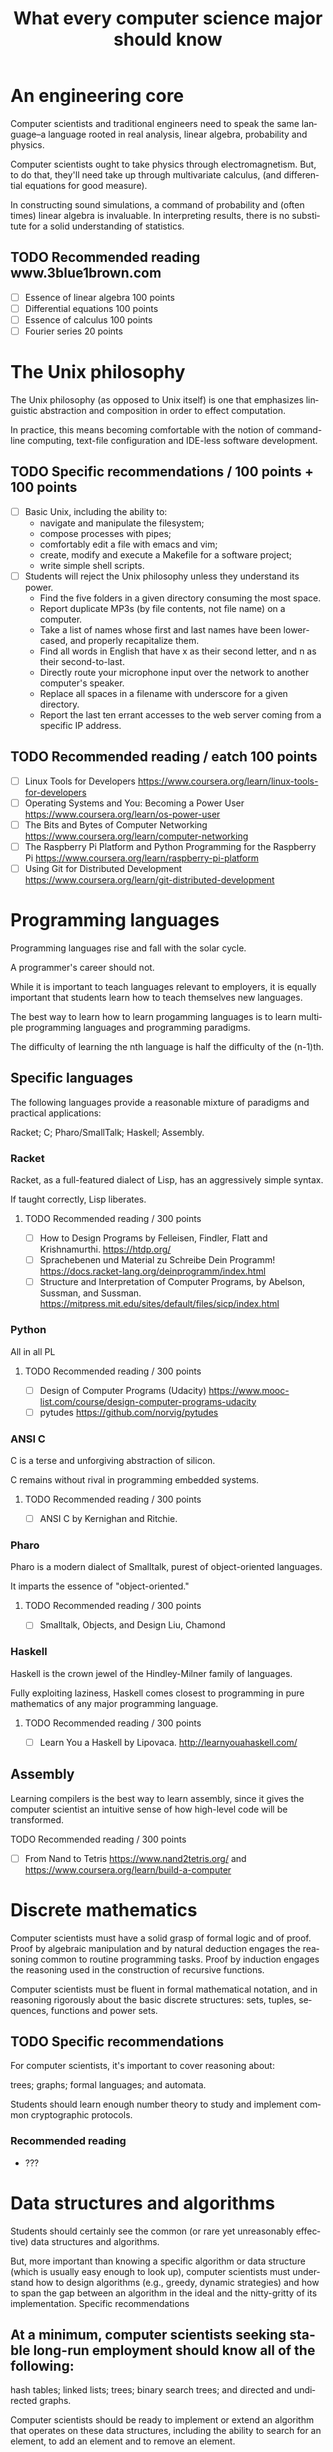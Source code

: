 
#+TITLE: What every computer science major should know

#+CATEGORY: LEARNING FUNNEL

* An engineering core
  Computer scientists and traditional engineers need to speak the same
  language--a language rooted in real analysis, linear algebra,
  probability and physics.

  Computer scientists ought to take physics through
  electromagnetism. But, to do that, they'll need take up through
  multivariate calculus, (and differential equations for good
  measure).

  In constructing sound simulations, a command of probability and
  (often times) linear algebra is invaluable. In interpreting results,
  there is no substitute for a solid understanding of statistics.


** TODO Recommended reading www.3blue1brown.com
   - [ ] Essence of linear algebra 100 points
   - [ ] Differential equations 100 points
   - [ ] Essence of calculus    100 points
   - [ ] Fourier series 20 points


* The Unix philosophy
   The Unix philosophy (as opposed to Unix itself) is one that
   emphasizes linguistic abstraction and composition in order to
   effect computation.

   In practice, this means becoming comfortable with the notion of
   command-line computing, text-file configuration and IDE-less
   software development.

** TODO Specific recommendations / 100 points + 100 points
   - [ ] Basic Unix, including the ability to:
     - navigate and manipulate the filesystem;
     - compose processes with pipes;
     - comfortably edit a file with emacs and vim;
     - create, modify and execute a Makefile for a software project;
     - write simple shell scripts.

   - [ ] Students will reject the Unix philosophy unless they understand its power.
	 - Find the five folders in a given directory consuming the most space.
     - Report duplicate MP3s (by file contents, not file name) on a computer.
     - Take a list of names whose first and last names have been lower-cased, and properly recapitalize them.
     - Find all words in English that have x as their second letter, and n as their second-to-last.
     - Directly route your microphone input over the network to another computer's speaker.
     - Replace all spaces in a filename with underscore for a given directory.
     - Report the last ten errant accesses to the web server coming from a specific IP address.

** TODO Recommended reading / eatch 100 points
   - [ ] Linux Tools for Developers https://www.coursera.org/learn/linux-tools-for-developers
   - [ ] Operating Systems and You: Becoming a Power User https://www.coursera.org/learn/os-power-user
   - [ ] The Bits and Bytes of Computer Networking https://www.coursera.org/learn/computer-networking
   - [ ] The Raspberry Pi Platform and Python Programming for the Raspberry Pi https://www.coursera.org/learn/raspberry-pi-platform
   - [ ] Using Git for Distributed Development https://www.coursera.org/learn/git-distributed-development

*  Programming languages

  Programming languages rise and fall with the solar cycle.

  A programmer's career should not.

  While it is important to teach languages relevant to employers, it
  is equally important that students learn how to teach themselves new
  languages.

  The best way to learn how to learn progamming languages is to learn
  multiple programming languages and programming paradigms.

  The difficulty of learning the nth language is half the difficulty
  of the (n-1)th.

** Specific languages

   The following languages provide a reasonable mixture of paradigms
   and practical applications:

   Racket;
   C;
   Pharo/SmallTalk;
   Haskell;
   Assembly.

*** Racket

	Racket, as a full-featured dialect of Lisp, has an aggressively simple syntax.

	If taught correctly, Lisp liberates.

**** TODO Recommended reading / 300 points
	 - [ ] How to Design Programs by Felleisen, Findler, Flatt and Krishnamurthi.  https://htdp.org/
	 - [ ] Sprachebenen und Material zu Schreibe Dein Programm! https://docs.racket-lang.org/deinprogramm/index.html
	 - [ ] Structure and Interpretation of Computer Programs, by Abelson, Sussman, and Sussman. https://mitpress.mit.edu/sites/default/files/sicp/index.html

*** Python

	All in all PL

**** TODO Recommended reading / 300 points
   - [ ] Design of Computer Programs (Udacity) https://www.mooc-list.com/course/design-computer-programs-udacity
   - [ ] pytudes https://github.com/norvig/pytudes

*** ANSI C

	C is a terse and unforgiving abstraction of silicon.

	C remains without rival in programming embedded systems.

**** TODO Recommended reading / 300 points
	 - [ ] ANSI C by Kernighan and Ritchie.


*** Pharo

  Pharo is a modern dialect of Smalltalk, purest of object-oriented languages.

  It imparts the essence of "object-oriented."

**** TODO Recommended reading /  300 points
     - [ ] Smalltalk, Objects, and Design Liu, Chamond


*** Haskell

	Haskell is the crown jewel of the Hindley-Milner family of languages.

	Fully exploiting laziness, Haskell comes closest to programming in
	pure mathematics of any major programming language.

**** TODO Recommended reading / 300 points
     - [ ] Learn You a Haskell by Lipovaca. http://learnyouahaskell.com/

** Assembly

   Learning compilers is the best way to learn assembly, since it
   gives the computer scientist an intuitive sense of how high-level
   code will be transformed.

**** TODO Recommended reading /  300 points
	 - [ ] From Nand to Tetris https://www.nand2tetris.org/ and https://www.coursera.org/learn/build-a-computer



* Discrete mathematics

  Computer scientists must have a solid grasp of formal logic and of
  proof. Proof by algebraic manipulation and by natural deduction
  engages the reasoning common to routine programming tasks. Proof by
  induction engages the reasoning used in the construction of
  recursive functions.

  Computer scientists must be fluent in formal mathematical notation,
  and in reasoning rigorously about the basic discrete structures:
  sets, tuples, sequences, functions and power sets.

** TODO Specific recommendations

   For computer scientists, it's important to cover reasoning about:

    trees;
    graphs;
    formal languages; and
    automata.

	Students should learn enough number theory to study and implement
	common cryptographic protocols.

*** Recommended reading
	- ???

* Data structures and algorithms

  Students should certainly see the common (or rare yet unreasonably
  effective) data structures and algorithms.

  But, more important than knowing a specific algorithm or data
  structure (which is usually easy enough to look up), computer
  scientists must understand how to design algorithms (e.g., greedy,
  dynamic strategies) and how to span the gap between an algorithm in
  the ideal and the nitty-gritty of its implementation.  Specific
  recommendations

** At a minimum, computer scientists seeking stable long-run employment should know all of the following:

    hash tables;
    linked lists;
    trees;
    binary search trees; and
    directed and undirected graphs.

	Computer scientists should be ready to implement or extend an
	algorithm that operates on these data structures, including the
	ability to search for an element, to add an element and to remove
	an element.

	For completeness, computer scientists should know both the imperative and functional versions of each algorithm.

*** TODO Recommended reading / 300 points
	- [ ] Pearls of Functional Algorithm Design Book by Richard S. Bird

* Artificial intelligence

  If for no other reason than its outsized impact on the early history
  of computing, computer scientists should study artificial
  intelligence.

  While the original dream of intelligent machines seems far off,
  artificial intelligence spurred a number of practical fields, such as
  machine learning, data mining and natural language processing.

** TODO Recommended reading / 300 points
   - [ ] Artificial Intelligence by Russell and Norvig.
   - [ ] Introduction to Artificial Intelligence (Udacity) https://www.mooc-list.com/course/introduction-artificial-intelligence-udacity


* Machine learning

  Aside from its outstanding technical merits, the sheer number of job
  openings for "relevance engineer," indicates that every computer
  scientist should grasp the fundamentals of machine learning.

  Machine learning doubly emphasizes the need for an understanding of
  probability and statistics.

** Specific recommendations

   At the undergraduate level, core concepts should include Bayesian
   networks, clustering and decision-tree learning.

** TODO Recommended reading / 300 points
   - [ ] Julia programming language

* TODO Non-specific reading recommendations / 100 points each
  - [ ] Gödel, Escher, Bach by Hofstadter.
  - [ ] On Writing: A Memoir of the Craft by Stephen King
  - [ ] Zen and the Art of Motorcycle Maintenance by Robert M. Pirsig


* org-config                                                        :ARCHIVE:
#+STARTUP: content hidestars
#+TAGS: DOCS(d) CODING(c) TESTING(t) PLANING(p)
#+LINK_UP: sitemap.html
#+LINK_HOME: main.html
#+COMMENT: toc:nil
#+OPTIONS: ^:nil
#+OPTIONS:   H:3 num:t toc:t \n:nil @:t ::t |:t ^:nil -:t f:t *:t <:t
#+OPTIONS:   TeX:t LaTeX:t skip:nil d:nil todo:t pri:nil tags:not-in-toc
#+DESCRIPTION: Augment design process with system property discovering aid.
#+KEYWORDS: SmallCell,
#+LANGUAGE: en

#+STYLE: <link rel="stylesheet" type="text/css" href="org-manual.css" />
#+PROPERTY: Effort_ALL  1:00 2:00 4:00 6:00 8:00 12:00
#+COLUMNS: %38ITEM(Details) %TAGS(Context) %7TODO(To Do) %5Effort(Time){:} %6CLOCKSUM{Total}
